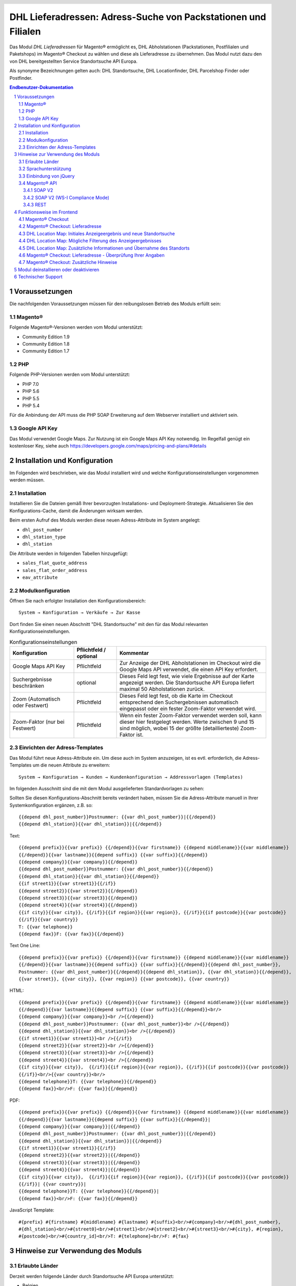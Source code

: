 .. |date| date:: %d/%m/%Y
.. |year| date:: %Y

.. footer::
   .. class:: footertable

   +-------------------------+-------------------------+
   | Stand: |date|           | .. class:: rightalign   |
   |                         |                         |
   |                         | ###Page###/###Total###  |
   +-------------------------+-------------------------+

.. header::
   .. image:: images/dhl.jpg
      :width: 4.5cm
      :height: 1.2cm
      :align: right

.. sectnum::

===============================================================
DHL Lieferadressen: Adress-Suche von Packstationen und Filialen
===============================================================

Das Modul *DHL Lieferadressen* für Magento® ermöglicht es, DHL Abholstationen (Packstationen, Postfilialen und Paketshops) im 
Magento® Checkout zu wählen und diese als Lieferadresse zu übernehmen. Das Modul nutzt dazu den von DHL bereitgestellten 
Service Standortsuche API Europa.

Als synonyme Bezeichnungen gelten auch: DHL Standortsuche, DHL Locationfinder, DHL Parcelshop Finder oder Postfinder.

.. contents:: Endbenutzer-Dokumentation

.. raw:: pdf

   PageBreak

Voraussetzungen
===============

Die nachfolgenden Voraussetzungen müssen für den reibungslosen Betrieb des Moduls erfüllt sein:

Magento®
--------

Folgende Magento®-Versionen werden vom Modul unterstützt:

- Community Edition 1.9
- Community Edition 1.8
- Community Edition 1.7

PHP
---

Folgende PHP-Versionen werden vom Modul unterstützt:

- PHP 7.0
- PHP 5.6
- PHP 5.5
- PHP 5.4

Für die Anbindung der API muss die PHP SOAP Erweiterung auf dem Webserver installiert und aktiviert sein.

Google API Key
--------------

Das Modul verwendet Google Maps. Zur Nutzung ist ein Google Maps API Key notwendig. Im Regelfall genügt ein
kostenloser Key, siehe auch https://developers.google.com/maps/pricing-and-plans/#details

.. raw:: pdf

   PageBreak

Installation und Konfiguration
==============================

Im Folgenden wird beschrieben, wie das Modul installiert wird und welche
Konfigurationseinstellungen vorgenommen werden müssen.

Installation
------------

Installieren Sie die Dateien gemäß Ihrer bevorzugten Installations- und
Deployment-Strategie. Aktualisieren Sie den Konfigurations-Cache, damit die
Änderungen wirksam werden.

Beim ersten Aufruf des Moduls werden diese neuen Adress-Attribute im System angelegt:

- ``dhl_post_number``
- ``dhl_station_type``
- ``dhl_station``

Die Attribute werden in folgenden Tabellen hinzugefügt:

- ``sales_flat_quote_address``
- ``sales_flat_order_address``
- ``eav_attribute``

Modulkonfiguration
------------------

Öffnen Sie nach erfolgter Installation den Konfigurationsbereich:

::

    System → Konfiguration → Verkäufe → Zur Kasse

Dort finden Sie einen neuen Abschnitt "DHL Standortsuche" mit den für das Modul
relevanten Konfigurationseinstellungen.

.. list-table:: Konfigurationseinstellungen
   :widths: 3 2 7
   :header-rows: 1

   * - Konfiguration
     - Pflichtfeld / optional
     - Kommentar
   * - Google Maps API Key
     - Pflichtfeld
     - Zur Anzeige der DHL Abholstationen im Checkout wird die Google Maps API
       verwendet, die einen API Key erfordert.
   * - Suchergebnisse beschränken
     - optional
     - Dieses Feld legt fest, wie viele Ergebnisse auf der Karte angezeigt werden.
       Die Standortsuche API Europa liefert maximal 50 Abholstationen zurück.
   * - Zoom (Automatisch oder Festwert)
     - Pflichtfeld
     - Dieses Feld legt fest, ob die Karte im Checkout entsprechend den
       Suchergebnissen automatisch eingepasst oder ein fester Zoom-Faktor verwendet wird.
   * - Zoom-Faktor (nur bei Festwert)
     - Pflichtfeld
     - Wenn ein fester Zoom-Faktor verwendet werden soll, kann dieser hier
       festgelegt werden. Werte zwischen 9 und 15 sind möglich, wobei 15 der
       größte (detaillierteste) Zoom-Faktor ist.

.. raw:: pdf

   PageBreak

Einrichten der Adress-Templates
-------------------------------

Das Modul führt neue Adress-Attribute ein. Um diese auch im System anzuzeigen, ist es 
evtl. erforderlich, die Adress-Templates um die neuen Attribute zu erweitern:

::

    System → Konfiguration → Kunden → Kundenkonfiguration → Addressvorlagen (Templates)

Im folgenden Ausschnitt sind die mit dem Modul ausgelieferten Standardvorlagen zu sehen:

.. image:: images/address-templates-clip.png
   :width: 16.5cm

Sollten Sie diesen Konfigurations-Abschnitt bereits verändert haben, müssen Sie
die Adress-Attribute manuell in Ihrer Systemkonfiguration ergänzen, z.B. so:

::

    {{depend dhl_post_number}}Postnummer: {{var dhl_post_number}}|{{/depend}}
    {{depend dhl_station}}{{var dhl_station}}|{{/depend}}

.. raw:: pdf

   PageBreak

Text:

::

    {{depend prefix}}{{var prefix}} {{/depend}}{{var firstname}} {{depend middlename}}{{var middlename}}
    {{/depend}}{{var lastname}}{{depend suffix}} {{var suffix}}{{/depend}}
    {{depend company}}{{var company}}{{/depend}}
    {{depend dhl_post_number}}Postnummer: {{var dhl_post_number}}{{/depend}}
    {{depend dhl_station}}{{var dhl_station}}{{/depend}}
    {{if street1}}{{var street1}}{{/if}}
    {{depend street2}}{{var street2}}{{/depend}}
    {{depend street3}}{{var street3}}{{/depend}}
    {{depend street4}}{{var street4}}{{/depend}}
    {{if city}}{{var city}}, {{/if}}{{if region}}{{var region}}, {{/if}}{{if postcode}}{{var postcode}}
    {{/if}}{{var country}}
    T: {{var telephone}}
    {{depend fax}}F: {{var fax}}{{/depend}}

Text One Line:

::

    {{depend prefix}}{{var prefix}} {{/depend}}{{var firstname}} {{depend middlename}}{{var middlename}}
    {{/depend}}{{var lastname}}{{depend suffix}} {{var suffix}}{{/depend}}{{depend dhl_post_number}},
    Postnummer: {{var dhl_post_number}}{{/depend}}{{depend dhl_station}}, {{var dhl_station}}{{/depend}},
    {{var street}}, {{var city}}, {{var region}} {{var postcode}}, {{var country}}

HTML:

::

    {{depend prefix}}{{var prefix}} {{/depend}}{{var firstname}} {{depend middlename}}{{var middlename}}
    {{/depend}}{{var lastname}}{{depend suffix}} {{var suffix}}{{/depend}}<br/>
    {{depend company}}{{var company}}<br />{{/depend}}
    {{depend dhl_post_number}}Postnummer: {{var dhl_post_number}}<br />{{/depend}}
    {{depend dhl_station}}{{var dhl_station}}<br />{{/depend}}
    {{if street1}}{{var street1}}<br />{{/if}}
    {{depend street2}}{{var street2}}<br />{{/depend}}
    {{depend street3}}{{var street3}}<br />{{/depend}}
    {{depend street4}}{{var street4}}<br />{{/depend}}
    {{if city}}{{var city}},  {{/if}}{{if region}}{{var region}}, {{/if}}{{if postcode}}{{var postcode}}
    {{/if}}<br/>{{var country}}<br/>
    {{depend telephone}}T: {{var telephone}}{{/depend}}
    {{depend fax}}<br/>F: {{var fax}}{{/depend}}

PDF:

::

    {{depend prefix}}{{var prefix}} {{/depend}}{{var firstname}} {{depend middlename}}{{var middlename}}
    {{/depend}}{{var lastname}}{{depend suffix}} {{var suffix}}{{/depend}}|
    {{depend company}}{{var company}}|{{/depend}}
    {{depend dhl_post_number}}Postnummer: {{var dhl_post_number}}|{{/depend}}
    {{depend dhl_station}}{{var dhl_station}}|{{/depend}}
    {{if street1}}{{var street1}}{{/if}}
    {{depend street2}}{{var street2}}|{{/depend}}
    {{depend street3}}{{var street3}}|{{/depend}}
    {{depend street4}}{{var street4}}|{{/depend}}
    {{if city}}{{var city}},  {{/if}}{{if region}}{{var region}}, {{/if}}{{if postcode}}{{var postcode}}
    {{/if}}| {{var country}}|
    {{depend telephone}}T: {{var telephone}}{{/depend}}|
    {{depend fax}}<br/>F: {{var fax}}{{/depend}}

JavaScript Template:

::

    #{prefix} #{firstname} #{middlename} #{lastname} #{suffix}<br/>#{company}<br/>#{dhl_post_number},
    #{dhl_station}<br/>#{street0}<br/>#{street1}<br/>#{street2}<br/>#{street3}<br/>#{city}, #{region},
    #{postcode}<br/>#{country_id}<br/>T: #{telephone}<br/>F: #{fax}

.. raw:: pdf

   PageBreak

Hinweise zur Verwendung des Moduls
==================================

Erlaubte Länder
---------------

Derzeit werden folgende Länder durch Standortsuche API Europa unterstützt:

- Belgien
- Deutschland
- Niederlande
- Österreich
- Polen
- Slowakei
- Tschechien

Somit sind bei der Standortsuche im Checkout auch nur diese Länder verfügbar (oder weniger, je nach
Shop-Konfiguration).

Sprachunterstützung
-------------------

Das Modul unterstützt die Lokalisierungen ``en_US`` und ``de_DE``. Die Übersetzungen sind in den
CSV-Übersetzungsdateien gepflegt und somit auch durch Dritt-Module anpassbar.

Einbindung von jQuery
---------------------

Das im Modul verwendete DHL Location Maps Plugin *Store Locator* basiert auf der JavaScript-Bibliothek
jQuery. Diese wird durch die Template-Datei ``base/default/template/dhl_locationfinder/page/html/head.phtml``
eingebunden.

jQuery wird jedoch *nicht* eingebunden bei Verwendung des *RWD*-Themes. Sollten Sie ein angepasstes
Theme einsetzen, das bereits jQuery ausliefert, übernehmen Sie bitte die Datei
``rwd/default/template/dhl_locationfinder/page/html/head.phtml`` in Ihr eigenes Theme.

.. raw:: pdf

   PageBreak

Magento® API
------------

Die vom Modul im System angelegten Adressattribute sind für die Verwendung in Drittsystemen über
die Magento® API abrufbar.

SOAP V2
~~~~~~~

::

    $result = $proxy->salesOrderInfo($sessionId, $incrementId);
    var_dump($result->shipping_address);

SOAP V2 (WS-I Compliance Mode)
~~~~~~~~~~~~~~~~~~~~~~~~~~~~~~

::

    $result = $proxy->salesOrderInfo((object)array(
        'sessionId' => $sessionId->result,
        'orderIncrementId' => $incrementId,
    ));
    var_dump($result->result->shipping_address);

REST
~~~~

::

    curl --get \
        -H 'Accept: application/xml' \
        -H 'Authorization: [OAuth Header] \
        "https://magentohost/api/rest/orders/:orderid/addresses"

Beachten Sie, dass die neuen Attribute für den Abruf über die REST-API explizit
freigegeben werden müssen. Gehen Sie dazu in:

::

    System → Web Services → REST → Attributes

.. image:: images/rest-attributes.png
   :width: 50%
   :align: left

.. raw:: pdf

   PageBreak

Funktionsweise im Frontend
==========================

Magento® Checkout
-----------------

- Gehen Sie in den Checkout wie im Magento® Standard vorgesehen
- Geben Sie im Checkout Schritt *Rechnungsadresse* Ihre Rechnungsadresse an
- Wählen Sie die Option *An andere Adresse verschicken* aus und klicken Sie dann auf *Weiter*

.. image:: images/en-checkout-step-001.png
   :width: 5.0cm

Magento® Checkout: Lieferadresse
--------------------------------

- Wenn Sie bereits mit Ihrem Kundenkonto eingeloggt sind und Ihr Adressbuch-Dropdown zur Vefügung steht, wählen Sie die Option *Neue Adresse*
- Aktivieren Sie die Checkbox *Lieferung an eine DHL Abholstation*
- Durch Aktivierung erscheinen die zusätzlichen Eingabefelder *DHL Postnummer* und *DHL Station* sowie der Button *Packstation / Postfiliale suchen*
- Per Klick auf den Button *Packstation / Postfiliale suchen* öffnen Sie die DHL Location Map

.. image:: images/en-checkout-step-002-checkbox-locationfinder.png
   :width: 16.5cm

DHL Location Map: Initiales Anzeigeergebnis und neue Standortsuche
------------------------------------------------------------------

- Das initiale Anzeigeergebnis basiert stets auf der zuvor hinterlegten Rechnungsadresse
- Die Anzahl der Standorte und die Zoomstufe der Map definieren Sie in der *Modulkonfiguration*
- Sie können die Adressdaten nach Ihren Wünschen ändern und den Prozess mit dem Button *Suchen* erneut ausführen
- Für eine erfolgreiche Suche benötigen Sie mind. die Angabe *Land, Stadt* oder erweitert *Land, Stadt, PLZ* oder *Land, Stadt, PLZ, Straße ggf. Hausnummer*
- Das Dropdown-Feld *Land* richtet sich nach Ihrer Systemkonfiguration für ``general_country_default`` und ``general_country_allow``

.. image:: images/en-checkout-step-002-map-invoiceaddress.png
   :width: 16.5cm

DHL Location Map: Mögliche Filterung des Anzeigeergebnisses
-----------------------------------------------------------

- Durch Aktivierung oder Deaktivierung der Checkboxen können Sie das Anzeigeergebnis nach *Packstationen*, *Postfilialen* oder *Paketshops* filtern

.. image:: images/en-checkout-step-002-map-invoiceaddress-filtered.png
   :width: 16.5cm

.. raw:: pdf

   PageBreak

DHL Location Map: Zusätzliche Informationen und Übernahme des Standorts
-----------------------------------------------------------------------

- Bei *einfachem Klick* auf ein Standort Icon erhalten Sie zusätzliche Informationen zum Standort
- Für Packstationen: Packstationsnummer und Adresse
- Für Postfilialen und Paketshops: Name, Adresse, Öffnungszeiten, Services
- Mit einem Klick auf den Textlink *Diesen Standort verwenden* können Sie den Standort übernehmen; die DHL Location Map schließt sich danach
- Per *Doppelklick* auf ein Standort Icon können Sie den Standort direkt übernehmen, die Map schließt sich sofort

.. image:: images/en-checkout-step-002-shipping-information.png
   :width: 16.5cm

.. raw:: pdf

   PageBreak

Magento® Checkout: Lieferadresse - Überprüfung Ihrer Angaben
------------------------------------------------------------

- Die Standortdaten zu *Packstation*, *Postfiliale* oder *Paketshop* wurden übernommen. Sie können diese nicht manuell editieren
- Um einen anderen DHL Standort zu wählen, öffnen Sie erneut die DHL Location Map per Klick auf den Button *Packstation / Postfiliale suchen*
- Wenn Sie eine *Packstation* ausgewählt haben, müssen Sie Ihre persönliche *DHL Postnummer* angeben (Pflichtfeld)
- Bei Auswahl einer *Postfiliale* oder eines *Paketshops* ist die Angabe der persönlichen *DHL Postnummer* nicht erforderlich (kann aber trotzdem angegeben werden)
- Setzen Sie den Checkout wie üblich fort (Magento®-Standardverhalten)

.. image:: images/en-checkout-step-003-packstation-data.png
   :width: 16.5cm

Magento® Checkout: Zusätzliche Hinweise
---------------------------------------

- Adressen von *Packstationen*, *Postfilialen* oder *Paketshops* können nicht im Adressbuch Ihres Kundenkontos gespeichert werden
- Falls Sie im Checkout-Schritt *Lieferadresse* doch Ihre Rechnungsadresse verwenden möchten, deaktivieren Sie zuvor die Checkbox *Lieferung an eine DHL Abholstation*

.. raw:: pdf

   PageBreak

Modul deinstallieren oder deaktivieren
======================================

Gehen Sie wie folgt vor, um das Modul zu *deinstallieren*:

1. Löschen Sie alle Moduldateien aus dem Dateisystem.
2. Entfernen Sie die im Abschnitt `Installation`_ genannten Adressattribute.
3. Entfernen Sie den zum Modul gehörigen Eintrag ``dhl_locationfinder_setup`` aus der Tabelle ``core_resource``.
4. Entfernen Sie die zum Modul gehörigen Einträge ``checkout/dhl_locationfinder/*`` aus der Tabelle ``core_config_data``.
5. Leeren Sie abschließend den Cache.

Sollten Sie das Modul nur *deaktivieren* wollen, ohne es zu deinstallieren,
kann dies auf zwei verschiedenen Wegen erreicht werden:

1. Deaktivierung des Moduls

   Das Modul wird nicht geladen, wenn der Knoten ``active`` in der Datei
   ``app/etc/modules/Dhl_LocationFinder.xml`` von **true** auf **false**
   abgeändert wird.
2. Deaktivieren der Modul-Ausgaben

   Das Modul wird nicht angezeigt, wenn in der Systemkonfiguration die Modulausgaben deaktiviert werden. Es wird aber weiterhin geladen.

   ::

       System → Konfiguration → Erweitert → Erweitert → Deaktiviere Modulausgaben → Dhl_LocationFinder

Technischer Support
===================

Wenn Sie Fragen haben oder auf Probleme stoßen, werfen Sie bitte zuerst einen Blick in das
Support-Portal (FAQ): http://dhl.support.netresearch.de/

Sollte sich das Problem damit nicht beheben lassen, können Sie das Supportteam über das o.g.
Portal oder per Mail unter dhl.support@netresearch.de kontaktieren.
